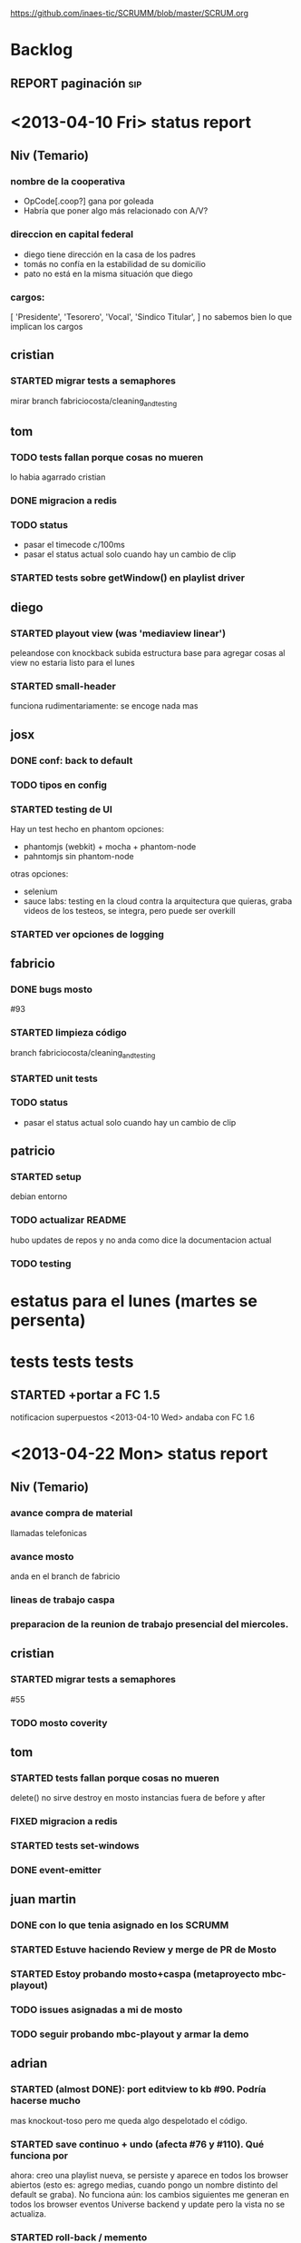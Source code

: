 #+TODO: TODO STARTED REPORT BUG KNOWNCAUSE | FIXED DONE WONTFIX
https://github.com/inaes-tic/SCRUMM/blob/master/SCRUM.org

* Backlog
** REPORT paginación                                                    :sip:
* <2013-04-10 Fri> status report
** Niv (Temario)
*** nombre de la cooperativa
- OpCode[.coop?] gana por goleada
- Habría que poner algo más relacionado con A/V?

*** direccion en capital federal
- diego tiene dirección en la casa de los padres
- tomás no confía en la estabilidad de su domicilio
- pato no está en la misma situación que diego

*** cargos:
[
  'Presidente',
  'Tesorero',
  'Vocal',
  'Sindico Titular',
]
no sabemos bien lo que implican los cargos

** cristian
*** STARTED migrar tests a semaphores
mirar branch fabriciocosta/cleaning_and_testing
** tom
*** TODO tests fallan porque cosas no mueren
lo habia agarrado cristian
*** DONE migracion a redis
*** TODO status
- pasar el timecode c/100ms
- pasar el status actual solo cuando hay un cambio de clip
*** STARTED tests sobre getWindow() en playlist driver
** diego
*** STARTED playout view (was 'mediaview linear')
peleandose con knockback
subida estructura base para agregar cosas al view
no estaria listo para el lunes
*** STARTED small-header
funciona rudimentariamente: se encoge nada mas
** josx
*** DONE conf: back to default
*** TODO tipos en config
*** STARTED testing de UI
Hay un test hecho en phantom
opciones:
 - phantomjs (webkit) + mocha + phantom-node
 - pahntomjs sin phantom-node
otras opciones:
 - selenium
 - sauce labs: testing en la cloud contra la arquitectura que
   quieras, graba videos de los testeos, se integra, pero puede
   ser overkill
*** STARTED ver opciones de logging
** fabricio
*** DONE bugs mosto
#93

*** STARTED limpieza código
branch fabriciocosta/cleaning_and_testing
*** STARTED unit tests

*** TODO status
- pasar el status actual solo cuando hay un cambio de clip

** patricio
*** STARTED setup
debian
entorno
*** TODO actualizar README
hubo updates de repos y no anda como dice la documentacion actual

*** TODO testing
* estatus para el lunes (martes se persenta)
* tests tests tests

** STARTED +portar a FC 1.5
notificacion superpuestos
<2013-04-10 Wed> andaba con FC 1.6
:LOGBOOK:
- State "STARTED"    from "TODO"       [2013-04-05 Fri 14:19]
:END:
* <2013-04-22 Mon> status report
** Niv (Temario)
*** avance compra de material
llamadas telefonicas
*** avance mosto
anda en el branch de fabricio
*** lineas de trabajo caspa
*** preparacion de la reunion de trabajo presencial del miercoles.

** cristian
*** STARTED migrar tests a semaphores
#55
*** TODO mosto coverity
** tom
*** STARTED tests fallan porque cosas no mueren
delete() no sirve
destroy en mosto
instancias fuera de before y after

*** FIXED migracion a redis
CLOSED: [2013-04-24 Wed 15:03]

*** STARTED tests set-windows
*** DONE event-emitter
** juan martin
*** DONE con lo que tenia asignado en los SCRUMM
*** STARTED Estuve haciendo Review y merge de PR de Mosto
*** STARTED Estoy probando mosto+caspa (metaproyecto mbc-playout)
*** TODO issues asignadas a mi de mosto
*** TODO seguir probando mbc-playout y armar la demo

** adrian
*** STARTED (almost DONE): port editview to kb #90. Podría hacerse mucho
mas knockout-toso pero me queda algo despelotado el código.

*** STARTED save continuo + undo (afecta #76 y #110). Qué funciona por
ahora: creo una playlist nueva, se persiste y aparece en todos los
browser abiertos (esto es: agrego medias, cuando pongo un nombre
distinto del default se graba). No funciona aún: los cambios
siguientes me generan en todos los browser eventos Universe backend y
update pero la vista no se actualiza.

*** STARTED roll-back / memento
se puede

** diego
*** REPORT fullcalendar
*** STARTED mediaview linear
*** DONE bugfixs
*** STARTED small-header

** josx
*** DONE conf -> mbc-common
*** DONE conf: back to default
CLOSED: [2013-04-24 Wed 15:10]

*** DONE merge back node-config
*** STARTED conf types
*** STARTED testing funcional: phantom

** fabricio
*** TODO test en mbc-playout
*** TODO 20 tests

* <2013-04-17 Wed> Objetivos
** [/] tom
*** STARTED [#A] +++tests mocha
:LOGBOOK:
- State "STARTED"    from "TODO"       [2013-04-05 Fri 14:34]
:END:
**** DONE <2013-04-10 Wed> algunos tests

**** STARTED [#B] <2013-04-10 Wed> test CUD playlist
CLOSED: [2013-04-12 Fri 14:33]

**** STARTED [#A] <2013-04-10 Wed> test status
**** TODO [#C] <2013-04-10 Wed> test getplaylist
*** STARTED [#B] ++mbc-common
**** DONE <2013-04-10 Wed> init db
**** TODO driver de mosto recive json de conf                       :josx:
**** TODO migrar codigo de caspa
*** TODO +travis mbc-common
*** REPORT +travis not failing
* <2013-04-15 Mon> Objetivos
** [0/4] tom
*** DONE publishing de mosto->caspa: errores 
** [0/3] jmrungec
*** REPORT travis not failing
*** TODO [#A] test for melted-node bug                  :fabricio:cristian:
*** TODO [#B] getStatus, getPlaylist (driver MVCP): JSON -> Obj Mosto
** [0/4] cristian
*** STARTED +test test test <-                                      :jmrunge:
<2013-04-10 Wed> started
**** +test core, mocha
**** lista de tests
*** TODO +2 tests

*** TODO travis not failing
*** TODO merge 4 pull requests
** [0/4] fabricio
*** TODO test bug melted-node
*** STARTED ++resolviendo incoherencia playlist -> clips (falta testeo)
:LOGBOOK:
- State "STARTED"    from "DONE"       [2013-04-05 Fri 14:37]
- State "DONE"       from "TODO"       [2013-04-05 Fri 14:36]
:END:
*** STARTED ++tests mocha
<2013-04-10 Wed> parte de la logica
<2013-04-12 Fri> not started
*** TODO +++integracion driver mubsub
<2013-04-10 Wed> no se toco

** [0/4] diego
*** TODO undo
*** TODO nunca empujar 
*** TODO UI Configuracion                                            :josx:
*** TODO estetica general
** [0/3] adrian
*** STARTED ++bug 'guardar o no los cambios'
<2013-04-10 Wed> +investigar librerias de undo
*** REPORT +medios repetidos                                          :xaiki:
<2013-04-10 Wed> a hablar
<2013-04-12 Fri> se hace save
*** TODO [#A] migrar a kb: el header
<2013-04-12 Fri> no progress

** [0/4] josx
*** STARTED node-config fork
to-merge

*** STARTED migrate conf-view to kb
<2013-04-12 Fri> hard without backbone-relational
*** TODO [#A] migrate to mbc-common
*** TODO [#C] travis for backbone.io
* <2013-04-12 Fri> Objetivos
** [1/1] tom
*** DONE [#B] +mosto -> caspa
CLOSED: [2013-04-12 Fri 14:34]
depiende de mbc-common

**** WONTFIX <2013-04-08 Mon> blockeado por driver redis 
**** DONE <2013-04-10 Wed> publica el estatus
**** DONE <2013-04-10 Wed> pasa solo lo que cambio.
**** DONE <2013-04-10 Wed> falta definir lo que sube
CLOSED: [2013-04-12 Fri 14:34]

** [2/2] jmrunge
*** DONE [#A] +melted clips: have usefull names. 
CLOSED: [2013-04-12 Fri 14:39]
*** DONE [#B] bug melted-node                                      :fabricio:
CLOSED: [2013-04-12 Fri 14:39]
** [1/1] cristian
*** WONTFIX integracion continua: jenkins o otro.
**** DONE <2013-04-12 Fri> jenkins funciona
**** DONE jenkins VS travis
** [2/2] diego
*** DONE bug: borrar un evento no siempre se ve
*** DONE reinstalar su systema operativo.
CLOSED: [2013-04-12 Fri 14:53]
** [1/1] fabricio
*** DONE bug melted-node 
<2013-04-12 Fri> not started
** [0/0] adrian
** [3/3] josx
*** DONE i18n-abide bug                                            :hatsch:
CLOSED: [2013-04-12 Fri 14:19]
en-US BCP47 (HTML5)
-> follow up con hatsch
**** DONE <2013-04-10 Wed> cambiaba la conf

*** DONE node-config middleware
*** DONE +UI de configuración
CLOSED: [2013-04-12 Fri 14:24]
bug: change event when modify something from another view.
**** DONE <2013-04-10 Wed> UI Basica
**** DONE Pulir,
CLOSED: [2013-04-12 Fri 14:24]
**** DONE 3 niveles
CLOSED: [2013-04-12 Fri 14:24]
**** DONE configuracion de caspa
CLOSED: [2013-04-12 Fri 14:24]

* <2013-04-10 Wed> Objetivos
** [3/3] tom
*** WONTFIX driver redis
CLOSED: [2013-04-10 Wed 14:42]
 Empecé a escribir el driver de pub/sub para redis en mbc-common. La
 única dificultad "extra" es que estaría lindo wrappearlo para poder
 publicar / recibir mensajes JSON, y sería hermoso poder FILTRAR por
 campos de objetos JSON como hace mubsub. Pude hacer la parte de
 publicar todo bien, con lo de convertir de string a JSON antes de
 levantar el evento de publish no me salió, pero tampoco tuve tiempo de
 debuggear por qué se está rompiendo, seguro es una tontería.

*** DONE +driver mubsub: pull playlist
**** <2013-04-08 Mon> Empecé con los arreglos que hablamos en la mailing list
al driver de playlists de mongodb: permitirle a mosto pollear las playlists
que necesita
*** DONE driver pub-sub
** [2/2] jmrunge
*** DONE async events for drivers
*** DONE queue for drivers.
** [1/1] cristian
*** DONE +Eliminar directorios absolutos a mosto.
:LOGBOOK:
- State "STARTED"    from "DONE"       [2013-04-05 Fri 14:49]
:END:

** [1/1] fabricio
*** DONE +debugeando tema de timecodes
:LOGBOOK:
- State "STARTED"    from "DONE"       [2013-04-05 Fri 14:37]
- State "DONE"       from "TODO"       [2013-04-05 Fri 14:36]
:END:
** [1/1] diego
*** DONE UI de conflictos
** [0/0] adrian

** [2/2] josx
*** WONTFIX merge node-config
CLOSED: [2013-04-10 Wed 15:05]
<2013-04-10 Wed> se resolvio.
*** DONE middleware backbone.io

* <2013-04-08 Mon> Objetivos
** [1/1] diego
*** DONE merge pull requests
** [2/2] adrian
*** DONE fila vacia
*** DONE merge kb
:LOGBOOK:
- State "STARTED"    from "TODO"       [2013-04-05 Fri 14:53]
:END:
** [2/2] josx
*** DONE Conf module en backbone.io
CLOSED: [2013-04-08 Mon 14:14]
*** DONE i18n-abide: language string
** [0/0] tom
** [1/1] juan martin
*** DONE bugfix:
** [0/0] fabricio
** [0/0] cristian
* <2013-04-05 Fri> Objetivos
** [5/5] Fabricio
*** DONE mosto.js: fetch funciona.
*** DONE mosto.js: funcion de validacion
*** DONE mosto.js: syncro funciona
*** DONE integracion driver json
CLOSED: [2013-04-05 Fri 14:40]
:LOGBOOK:
- State "DONE"       from "TODO"       [2013-04-05 Fri 14:40]
:END:
*** DONE mosto en 0.10
CLOSED: [2013-04-05 Fri 14:40]
:LOGBOOK:
- State "DONE"       from "TODO"       [2013-04-05 Fri 14:40]
:END:

** [1/1] Tom
*** DONE Driver pub/sub                                        
CLOSED: [2013-04-05 Fri 14:33]
:LOGBOOK:
- State "DONE"       from "TODO"       [2013-04-05 Fri 14:33]
:END:
** [4/4] josx & adrian
*** DONE borrar archivos de node-cellar
*** DONE revert checksum changes
*** DONE in-tree fonts
se usa el formato ??? wof
estandard para HTML5
*** DONE 2 issues del listado
CLOSED: [2013-04-05 Fri 14:27]
:LOGBOOK:
- State "DONE"       from "TODO"       [2013-04-05 Fri 14:27]
:END:

** [0/0] adrian
** [1/1] diego
*** DONE port a 0.10
CLOSED: [2013-04-05 Fri 14:19]
:LOGBOOK:
- State "DONE"       from "TODO"       [2013-04-05 Fri 14:19]
:END:
Bug en less, reporteado fixeado.
mergeado.

** [3/3] Juan Martin
*** DONE driver melted
CLOSED: [2013-04-05 Fri 12:51]
:LOGBOOK:
- State "DONE"       from "TODO"       [2013-04-05 Fri 12:51]
:END:
*** DONE kill playplaylist
CLOSED: [2013-04-05 Fri 12:52]
:LOGBOOK:
- State "DONE"       from "TODO"       [2013-04-05 Fri 12:52]
:END:
*** DONE operaciones atomizadas
CLOSED: [2013-04-05 Fri 12:52]
:LOGBOOK:
- State "DONE"       from "TODO"       [2013-04-05 Fri 12:52]
:END:
INSERT
REMOVE
GOTO
…
** [1/1] Cristian
*** DONE Agregué (sin permiso) dependencias que no que me faltaban para ejecutar mosto.


